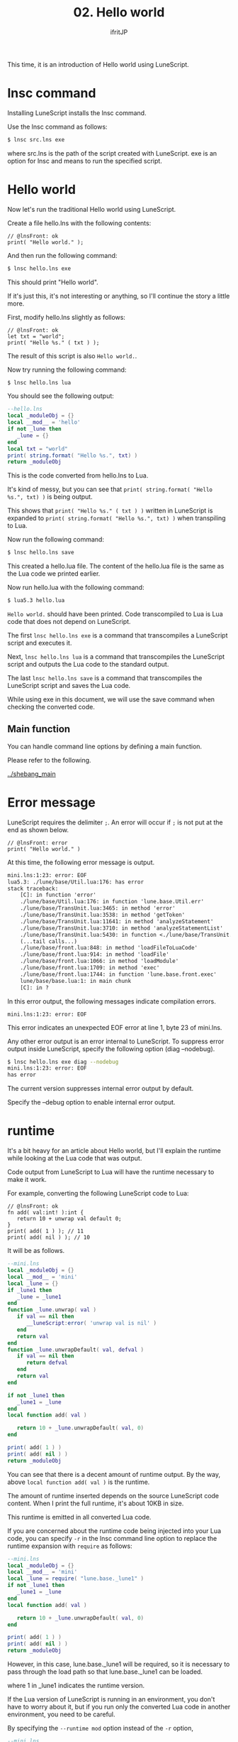 #+TITLE: 02. Hello world
# -*- coding:utf-8 -*-
#+AUTHOR: ifritJP
#+STARTUP: nofold
#+OPTIONS: ^:{}
#+HTML_HEAD: <link rel="stylesheet" type="text/css" href="org-mode-document.css" />

This time, it is an introduction of Hello world using LuneScript.


* lnsc command

Installing LuneScript installs the lnsc command.

Use the lnsc command as follows:
#+BEGIN_SRC sh
$ lnsc src.lns exe
#+END_SRC


where src.lns is the path of the script created with LuneScript. exe is an option for lnsc and means to run the specified script.


* Hello world 

Now let's run the traditional Hello world using LuneScript.

Create a file hello.lns with the following contents:
#+BEGIN_SRC lns
// @lnsFront: ok
print( "Hello world." );
#+END_SRC


And then run the following command:
#+BEGIN_SRC sh
$ lnsc hello.lns exe
#+END_SRC


This should print "Hello world".

If it's just this, it's not interesting or anything, so I'll continue the story a little more.

First, modify hello.lns slightly as follows:
#+BEGIN_SRC lns
// @lnsFront: ok
let txt = "world";
print( "Hello %s." ( txt ) );
#+END_SRC


The result of this script is also ~Hello world.~.

Now try running the following command:
#+BEGIN_SRC sh
$ lnsc hello.lns lua
#+END_SRC


You should see the following output:
#+BEGIN_SRC lua
--hello.lns
local _moduleObj = {}
local __mod__ = 'hello'
if not _lune then
   _lune = {}
end
local txt = "world"
print( string.format( "Hello %s.", txt) )
return _moduleObj
#+END_SRC


This is the code converted from hello.lns to Lua.

It's kind of messy, but you can see that ~print( string.format( "Hello %s.", txt) )~ is being output.

This shows that ~print( "Hello %s." ( txt ) )~ written in LuneScript is expanded to ~print( string.format( "Hello %s.", txt) )~ when transpiling to Lua.

Now run the following command:
#+BEGIN_SRC sh
$ lnsc hello.lns save
#+END_SRC


This created a hello.lua file. The content of the hello.lua file is the same as the Lua code we printed earlier.

Now run hello.lua with the following command:
#+BEGIN_SRC sh
$ lua5.3 hello.lua
#+END_SRC


~Hello world.~ should have been printed. Code transcompiled to Lua is Lua code that does not depend on LuneScript.

The first ~lnsc hello.lns exe~ is a command that transcompiles a LuneScript script and executes it.

Next, ~lnsc hello.lns lua~ is a command that transcompiles the LuneScript script and outputs the Lua code to the standard output.

The last ~lnsc hello.lns save~ is a command that transcompiles the LuneScript script and saves the Lua code.

While using exe in this document, we will use the save command when checking the converted code.


** Main function

You can handle command line options by defining a main function.

Please refer to the following.

[[../shebang_main]]


* Error message

LuneScript requires the delimiter =;=. An error will occur if =;= is not put at the end as shown below.
#+BEGIN_SRC lns
// @lnsFront: error
print( "Hello world." )
#+END_SRC


At this time, the following error message is output.
#+BEGIN_SRC txt
mini.lns:1:23: error: EOF
lua5.3: ./lune/base/Util.lua:176: has error
stack traceback:
	[C]: in function 'error'
	./lune/base/Util.lua:176: in function 'lune.base.Util.err'
	./lune/base/TransUnit.lua:3465: in method 'error'
	./lune/base/TransUnit.lua:3538: in method 'getToken'
	./lune/base/TransUnit.lua:11641: in method 'analyzeStatement'
	./lune/base/TransUnit.lua:3710: in method 'analyzeStatementList'
	./lune/base/TransUnit.lua:5430: in function <./lune/base/TransUnit.lua:5393>
	(...tail calls...)
	./lune/base/front.lua:848: in method 'loadFileToLuaCode'
	./lune/base/front.lua:914: in method 'loadFile'
	./lune/base/front.lua:1066: in method 'loadModule'
	./lune/base/front.lua:1709: in method 'exec'
	./lune/base/front.lua:1744: in function 'lune.base.front.exec'
	lune/base/base.lua:1: in main chunk
	[C]: in ?  
#+END_SRC


In this error output, the following messages indicate compilation errors.
: mini.lns:1:23: error: EOF


This error indicates an unexpected EOF error at line 1, byte 23 of mini.lns.

Any other error output is an error internal to LuneScript. To suppress error output inside LuneScript, specify the following option (diag --nodebug).
#+BEGIN_SRC sh
$ lnsc hello.lns exe diag --nodebug
mini.lns:1:23: error: EOF
has error
#+END_SRC


The current version suppresses internal error output by default.

Specify the --debug option to enable internal error output.


* runtime

It's a bit heavy for an article about Hello world, but I'll explain the runtime while looking at the Lua code that was output.

Code output from LuneScript to Lua will have the runtime necessary to make it work.

For example, converting the following LuneScript code to Lua:
#+BEGIN_SRC lns
// @lnsFront: ok
fn add( val:int! ):int {
   return 10 + unwrap val default 0;
}
print( add( 1 ) ); // 11
print( add( nil ) ); // 10
#+END_SRC


It will be as follows.
#+SRCNAME: mini.lns
#+BEGIN_SRC lua
--mini.lns
local _moduleObj = {}
local __mod__ = 'mini'
local _lune = {}
if _lune1 then
   _lune = _lune1
end
function _lune.unwrap( val )
   if val == nil then
      __luneScript:error( 'unwrap val is nil' )
   end
   return val
end
function _lune.unwrapDefault( val, defval )
   if val == nil then
      return defval
   end
   return val
end

if not _lune1 then
   _lune1 = _lune
end
local function add( val )

   return 10 + _lune.unwrapDefault( val, 0)
end

print( add( 1 ) )
print( add( nil ) )
return _moduleObj
#+END_SRC


You can see that there is a decent amount of runtime output. By the way, above =local function add( val )= is the runtime.

The amount of runtime inserted depends on the source LuneScript code content. When I print the full runtime, it's about 10KB in size.

This runtime is emitted in all converted Lua code.

If you are concerned about the runtime code being injected into your Lua code, you can specify =-r= in the lnsc command line option to replace the runtime expansion with =require= as follows:
#+BEGIN_SRC lua
--mini.lns
local _moduleObj = {}
local __mod__ = 'mini'
local _lune = require( "lune.base._lune1" )
if not _lune1 then
   _lune1 = _lune
end
local function add( val )

   return 10 + _lune.unwrapDefault( val, 0)
end

print( add( 1 ) )
print( add( nil ) )
return _moduleObj
#+END_SRC


However, in this case, lune.base._lune1 will be required, so it is necessary to pass through the load path so that lune.base._lune1 can be loaded.

where 1 in _lune1 indicates the runtime version.

If the Lua version of LuneScript is running in an environment, you don't have to worry about it, but if you run only the converted Lua code in another environment, you need to be careful.

By specifying the =--runtime mod= option instead of the =-r= option,
#+BEGIN_SRC lua
--mini.lns
local _moduleObj = {}
local __mod__ = 'mini'
local _lune = require( "mod" )
if not _lune1 then
   _lune1 = _lune
end
local function add( val )

   return 10 + _lune.unwrapDefault( val, 0)
end

print( add( 1 ) )
print( add( nil ) )
return _moduleObj
#+END_SRC


Instead of loading lune.base._lune as above, you can switch to the specified mod module.

As LuneScript versions change, the LuneScript runtime may also change. If Lua modules converted with different versions of LuneScript are mixed, using the default lune.base._lune may not work properly.

To avoid this, use the --runtime option to prevent an unintended version of the runtime from being loaded.

By specifying =-mklunemod path= on the command line, a runtime module file will be generated in the specified path.


* comment

The comments in LuneScript are ~//~ and ~/* */~.

~//~ treats all lines as comments, and ~/* */~ treats multiple lines as comments.

Next time, I will explain the values handled by LuneScript.
